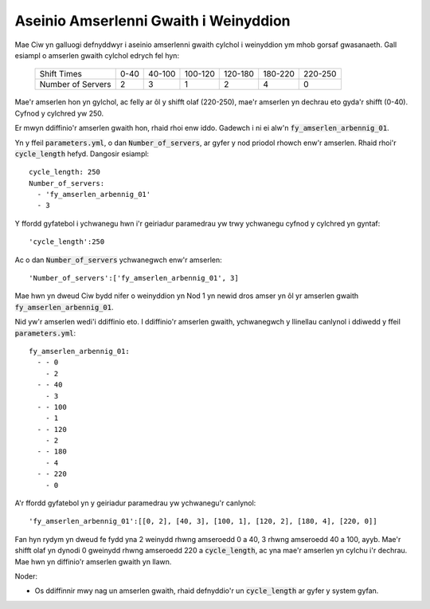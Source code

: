 .. _server-schedules:

======================================
Aseinio Amserlenni Gwaith i Weinyddion
======================================

Mae Ciw yn galluogi defnyddwyr i aseinio amserlenni gwaith cylchol i weinyddion ym mhob gorsaf gwasanaeth.
Gall esiampl o amserlen gwaith cylchol edrych fel hyn:

	+-------------------+---------+---------+---------+---------+---------+---------+
	|    Shift Times    |    0-40 |  40-100 | 100-120 | 120-180 | 180-220 | 220-250 |
	+-------------------+---------+---------+---------+---------+---------+---------+
	| Number of Servers |       2 |       3 |       1 |       2 |       4 |       0 | 
	+-------------------+---------+---------+---------+---------+---------+---------+

Mae'r amserlen hon yn gylchol, ac felly ar ôl y shifft olaf (220-250), mae'r amserlen yn dechrau eto gyda'r shifft (0-40). Cyfnod y cylchred yw 250.

Er mwyn ddiffinio'r amserlen gwaith hon, rhaid rhoi enw iddo.
Gadewch i ni ei alw'n :code:`fy_amserlen_arbennig_01`.

Yn y ffeil :code:`parameters.yml`, o dan :code:`Number_of_servers`, ar gyfer y nod priodol rhowch enw'r amserlen. Rhaid rhoi'r :code:`cycle_length` hefyd.
Dangosir esiampl::

    cycle_length: 250
    Number_of_servers:
      - 'fy_amserlen_arbennig_01'
      - 3

Y ffordd gyfatebol i ychwanegu hwn i'r geiriadur paramedrau yw trwy ychwanegu cyfnod y cylchred yn gyntaf::
    
    'cycle_length':250

Ac o dan :code:`Number_of_servers` ychwanegwch enw'r amserlen::

    'Number_of_servers':['fy_amserlen_arbennig_01', 3]

Mae hwn yn dweud Ciw bydd nifer o weinyddion yn Nod 1 yn newid dros amser yn ôl yr amserlen gwaith :code:`fy_amserlen_arbennig_01`.

Nid yw'r amserlen wedi'i ddiffinio eto.
I ddiffinio'r amserlen gwaith, ychwanegwch y llinellau canlynol i ddiwedd y ffeil :code:`parameters.yml`::

    fy_amserlen_arbennig_01:
      - - 0
        - 2
      - - 40
        - 3
      - - 100
        - 1
      - - 120
        - 2
      - - 180
        - 4
      - - 220
        - 0

A'r ffordd gyfatebol yn y geiriadur paramedrau yw ychwanegu'r canlynol::

    'fy_amserlen_arbennig_01':[[0, 2], [40, 3], [100, 1], [120, 2], [180, 4], [220, 0]]

Fan hyn rydym yn dweud fe fydd yna 2 weinydd rhwng amseroedd 0 a 40, 3 rhwng amseroedd 40 a 100, ayyb. Mae'r shifft olaf yn dynodi 0 gweinydd rhwng amseroedd 220 a :code:`cycle_length`, ac yna mae'r amserlen yn cylchu i'r dechrau.
Mae hwn yn diffinio'r amserlen gwaith yn llawn.

Noder:

- Os ddiffinnir mwy nag un amserlen gwaith, rhaid defnyddio'r un :code:`cycle_length` ar gyfer y system gyfan.